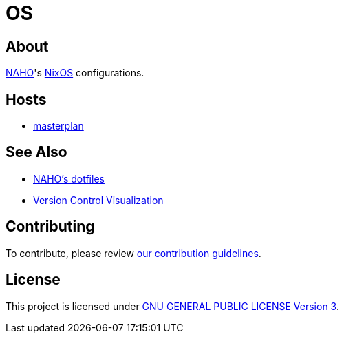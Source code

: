 = OS

== About

https://github.com/trueNAHO[NAHO]'s https://nixos.org[NixOS] configurations.

== Hosts

* link:hosts/masterplan/README.adoc[masterplan]

== See Also

* https://github.com/trueNAHO/dotfiles[NAHO's dotfiles]
* https://github.com/trueNAHO/trueNAHO/blob/master/version_control_visualization/repositories/os/README.adoc[
  Version Control Visualization]

== Contributing

To contribute, please review link:docs/contributing.adoc[our contribution
guidelines].

== License

This project is licensed under link:LICENSE[GNU GENERAL PUBLIC LICENSE Version
3].
